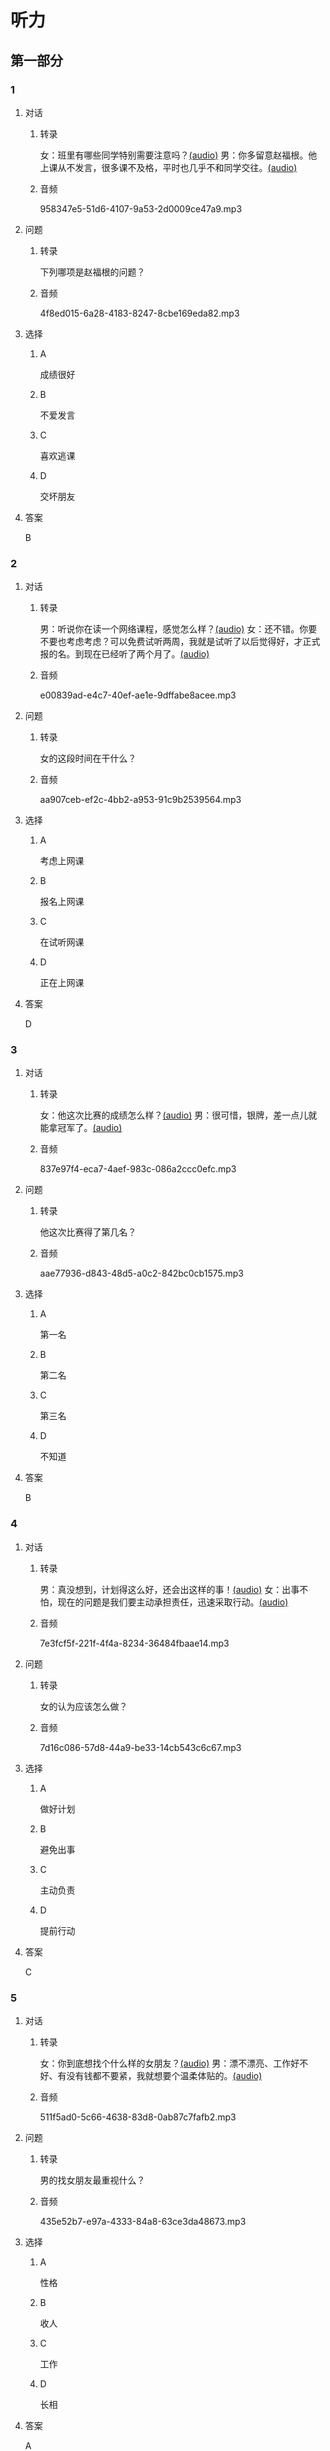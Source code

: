 * 听力
** 第一部分
:PROPERTIES:
:NOTETYPE: 21f26a95-0bf2-4e3f-aab8-a2e025d62c72
:END:
*** 1
:PROPERTIES:
:ID: 2224caad-9ef2-4123-a1d5-f7c6747c5fcb
:END:
**** 对话
***** 转录
女：班里有哪些同学特别需要注意吗？[[file:d6b4efa3-57a1-467f-84cf-37846f8b5095.mp3][(audio)]]
男：你多留意赵福根。他上课从不发言，很多课不及格，平时也几乎不和同学交往。[[file:8e9022f8-4518-4cc6-93ef-3534aae1649d.mp3][(audio)]]
***** 音频
958347e5-51d6-4107-9a53-2d0009ce47a9.mp3
**** 问题
***** 转录
下列哪项是赵福根的问题？
***** 音频
4f8ed015-6a28-4183-8247-8cbe169eda82.mp3
**** 选择
***** A
成绩很好
***** B
不爱发言
***** C
喜欢逃课
***** D
交坏朋友
**** 答案
B
*** 2
:PROPERTIES:
:ID: 5f7deb98-fcb5-443d-ab48-cd25aed6bef8
:END:
**** 对话
***** 转录
男：听说你在读一个网络课程，感觉怎么样？[[file:f3f732b6-4e35-494f-b401-5c32cf44cc60.mp3][(audio)]]
女：还不错。你要不要也考虑考虑？可以免费试听两周，我就是试听了以后觉得好，才正式报的名。到现在已经听了两个月了。[[file:b9003024-96e0-4ad5-a6db-03321baa5951.mp3][(audio)]]
***** 音频
e00839ad-e4c7-40ef-ae1e-9dffabe8acee.mp3
**** 问题
***** 转录
女的这段时间在干什么？
***** 音频
aa907ceb-ef2c-4bb2-a953-91c9b2539564.mp3
**** 选择
***** A
考虑上网课
***** B
报名上网课
***** C
在试听网课
***** D
正在上网课
**** 答案
D
*** 3
:PROPERTIES:
:ID: c6aa7c40-0f73-4b7e-b032-1ceec6c9302c
:END:
**** 对话
***** 转录
女：他这次比赛的成绩怎么样？[[file:6ccf629d-16fe-4d43-a7b6-11fed7773e51.mp3][(audio)]]
男：很可惜，银牌，差一点儿就能拿冠军了。[[file:0e07bc29-c268-4bc1-a594-9e806b52bd68.mp3][(audio)]]
***** 音频
837e97f4-eca7-4aef-983c-086a2ccc0efc.mp3
**** 问题
***** 转录
他这次比赛得了第几名？
***** 音频
aae77936-d843-48d5-a0c2-842bc0cb1575.mp3
**** 选择
***** A
第一名
***** B
第二名
***** C
第三名
***** D
不知道
**** 答案
B
*** 4
:PROPERTIES:
:ID: c2642799-210e-4376-a1e9-92d0169689d5
:END:
**** 对话
***** 转录
男：真没想到，计划得这么好，还会出这样的事！[[file:921c1d47-96b7-4298-a974-27665be2ef14.mp3][(audio)]]
女：出事不怕，现在的问题是我们要主动承担责任，迅速采取行动。[[file:c9c1f5c5-013b-4239-90ba-8465ef85a7a6.mp3][(audio)]]
***** 音频
7e3fcf5f-221f-4f4a-8234-36484fbaae14.mp3
**** 问题
***** 转录
女的认为应该怎么做？
***** 音频
7d16c086-57d8-44a9-be33-14cb543c6c67.mp3
**** 选择
***** A
做好计划
***** B
避免出事
***** C
主动负责
***** D
提前行动
**** 答案
C
*** 5
:PROPERTIES:
:ID: 76903b99-0757-4809-9d57-017527dfe875
:END:
**** 对话
***** 转录
女：你到底想找个什么样的女朋友？[[file:7896090b-0750-4c8c-b996-1c7ba682d696.mp3][(audio)]]
男：漂不漂亮、工作好不好、有没有钱都不要紧，我就想要个温柔体贴的。[[file:09e25b14-3808-4b6d-9ae5-a33b02f9101b.mp3][(audio)]]
***** 音频
511f5ad0-5c66-4638-83d8-0ab87c7fafb2.mp3
**** 问题
***** 转录
男的找女朋友最重视什么？
***** 音频
435e52b7-e97a-4333-84a8-63ce3da48673.mp3
**** 选择
***** A
性格
***** B
收人
***** C
工作
***** D
长相
**** 答案
A
*** 6
:PROPERTIES:
:ID: 13284d41-c6b2-45cf-bb46-cc21a7ecbad6
:END:
**** 对话
***** 转录
男：他们俩不是挺好的吗，怎么突然就离婚了？[[file:926ce95d-c746-41fb-830d-764266066e04.mp3][(audio)]]
女：家家有本难念的经，你就别替人家操心了。[[file:a80a6863-bd9b-488d-9795-da5b410a48d4.mp3][(audio)]]
***** 音频
a80d4f86-5c34-4197-94cd-e36e8add5408.mp3
**** 问题
***** 转录
女的是什么意思？
***** 音频
c908ac6e-05ca-498c-876b-529f8b48fb85.mp3
**** 选择
***** A
他们关系不好
***** B
他们没有离婚
***** C
大家都很关心这个问题
***** D
别人的情况我们不了解
**** 答案
D
** 第二部分
*** 7
**** 对话
***** 转录
女：爸爸，老师明天要来我们家做家访。
男：明天我有事，跟你妈妈说吧。
女：老师特意说了，每次家访都是见的妈妈，家长会也是妈妈去参加，希望这次能跟您见见面。
男：好吧，我明天先去公司安排一下。
***** 音频
509cf8d9-97c0-41cd-8260-530d99a990dd.mp3
**** 问题
***** 转录
明天老师和爸爸会在什么地方见面？
***** 音频
33259a0d-9901-4a35-ba53-1af8ac0ac9a6.mp3
**** 选择
***** A
家里
***** B
学校
***** C
公司
***** D
还没定
**** 答案
A
*** 8
**** 对话
***** 转录
男：刘老师，能不能请您利用空闲时间给我做一下辅导？
女：对不起，恐怕不行。
男：我可以另付费用的。
女：我们学校有规定，不允许老师给自己的学生做收费的辅导。
***** 音频
5be9535a-a032-40df-9b41-e3b52482a3ae.mp3
**** 问题
***** 转录
女的为什么不辅导男的？
***** 音频
d0deb6ee-9d01-49cc-988c-7e4f22c8f9b8.mp3
**** 选择
***** A
她没有时间
***** B
学校不同意
***** C
她觉得钱太少
***** D
男的不是自己的学生
**** 答案
B
*** 9
**** 对话
***** 转录
女：真不明白，儿子怎么老想出去闯世界，咱们家又不缺钱花！
男：男孩子，出去闯闯也好。
女：哪儿那么容易？
男：你不让他试试，怎么知道他不行呢？
***** 音频
b30eacee-5434-42df-b634-31c7725c3813.mp3
**** 问题
***** 转录
男的是什么意思？
***** 音频
e4ee79be-143c-40a1-9f7a-171d629e4e9f.mp3
**** 选择
***** A
孩子没有这个能力
***** B
家里经济条件不好
***** C
应该让孩子去试试
***** D
闯世界没什么难的
**** 答案
C
*** 10
**** 对话
***** 转录
男：这么晚了，你怎么还不睡啊？
女：明天轮到我发言，我还要再练两遍。
男：差不多就行了，不必这么认真吧。
女：要是我自己的事就算了，但这是要算小组成绩的。
***** 音频
70d31202-28cb-4340-aa8b-01cdfd9c974d.mp3
**** 问题
***** 转录
女的为什么还不睡？
***** 音频
ef5980fb-a3d7-4826-ae00-2f00b560d6b7.mp3
**** 选择
***** A
现在还不晚
***** B
她没写完作业
***** C
她要代表小组发言
***** D
她太紧张了睡不着
**** 答案
C
*** 11-12
**** 对话
***** 转录
男：郝老师，你来支教一年多，觉得辛苦吗？
女：辛苦是辛苦，但我来这里，本来就不是为了来享受的。
男：这里条件这么差，刚来时是不是很不习惯？
女：条件虽然艰苦，但我觉得我的收获远远大于付出。
男：以后你还会做志愿者吗？
女：不管以后在哪儿，我都会继续用我的力量帮助山里的孩子们，因为孩子是我们国家的未来与希望。
***** 音频
c66efd18-7b84-46f4-90fe-468ea7c913a8.mp3
**** 题目
***** 11
****** 问题
******* 转录
关于支教，郝老师有什么看法？
******* 音频
da543e47-1a0c-4ff8-a554-0d3faf9940a9.mp3
****** 选择
******* A
条件不差
******* B
是种享受
******* C
大辛苦丁
******* D
很有收获
****** 答案
D
***** 12
****** 问题
******* 转录
郝老师将来有什么打算？
******* 音频
658a027a-db08-4934-b345-58ace4e03171.mp3
****** 选择
******* A
她会留在山里
******* B
她会继续学习
******* C
她要帮助孩子们
******* D
她要回自己的国家
****** 答案
C
*** 13-14
**** 段话
***** 转录
今天，我们这个大学校园里迎来了众多中学生朋友。来自全国各地的 2500多名高中生齐聚清华园，共同参加 2016 年青少年高校科学营全国开营式。首先，我代表清华大学，向各位同学和老师的到来表示热烈的欢迎！2012 年青少年高校科学营开办，4 年来共吸引了 37000 多名营员参加，承办高校由也最初的 41所增加到 51 所，科学营已成为传播科学知识、科学思想、科学方法和提高青少年科学素质的重要平台。清华大学是科学营的最初参与者和积极的承办者，2013年全国开营式就在清华园举行，我们非常愿意再次承办科学营活动，为所有有科学梦想的同学搭建更加宽广的舞台。
***** 音频
c027619f-2eaf-47df-b9ae-5f501ab9b2ab.mp3
**** 题目
***** 13
****** 问题
******* 转录
这是什么活动上的讲话？
******* 音频
1e195f3d-d5f8-42ad-baef-5e9cea7a8380.mp3
****** 选择
******* A
大学运动会
******* B
科学营开营
******* C
高中开学
******* D
小学开学
****** 答案
B
***** 14
****** 问题
******* 转录
关于这次活动，下列哪项正确？
******* 音频
a7bb41b1-5bc9-4337-8dee-322fb2e8b28b.mp3
****** 选择
******* A
在大学举行
******* B
中小学生参加
******* C
已举办了三年
******* D
清华大学第一次举办
****** 答案
A
* 阅读
** 第一部分
*** 段话
各位老师，我院五年前曾经公开征集听力考试试题，进行试题库[[gap][15]]，当时工作取得了很好的效果。本学期，学院计划开展新题库的有关工作。具体包括：一、进一步扩大题库规模。原题库包括单句题、对话题和短文题各200道。现计划增加[[gap][16]]的数量，将三种题型各增加100道。二、因时代发展，社会发生变化，原题库中部分试题内容过时，不再符合当前的社会情况，需要进行[[gap][17]]或昼换。这项工作需要大家的力量，[[gap][18]]1
*** 题目
**** 15
***** 选择
****** A
建立
****** B
建筑
****** C
建设
****** D
建议
***** 答案
C
**** 16
***** 选择
****** A
题目
****** B
主题
****** C
问题
****** D
话题
***** 答案
A
**** 17
***** 选择
****** A
改正
****** B
改变
****** C
修改
****** D
进步
***** 答案
C
**** 18
***** 选择
****** A
你们都来看看
****** B
原来的不能用了
****** C
一个人是干不了的
****** D
欢迎各位老师积极参与
***** 答案
D
** 第二部分
*** 19
:PROPERTIES:
:ID: 56dc47d3-6eb8-4aee-80ab-89650b6a1bb4
:END:
**** 段话
这次，老师组织了一项8周的研究型学习活动，主题是“让家乡的明天更美好”。学生们参加以后说：“以前，我们总认为建设家乡是大人的事，用不着我们操心。不过，现在我们明白了，建设家乡，人人有责，我们也要承担这个义务。这个任务很艰巨，我们要尽自己最大的力量去完成。”
**** 选择
***** A
建设家乡是大人的事
***** B
这次活动可以自选主题
***** C
每个人都应该承担建设家乡的责任
***** D
小学生们承担不了这么艰巨的任务
**** 答案
C
*** 20
:PROPERTIES:
:ID: d90c8d56-8f06-4763-bff1-c5b3187d670d
:END:
**** 段话
为了能够保证活动顺利进行，请务必确保以下所有条件与您的实际情况相符，年满二十二周岁；大专或以上学历；有充足的时间，必须能完成最短一个学期的教学任务；取得家人对支教的理解和支持；有一定的经济能力，能承担支教期间所产生的相关费用，包括交通及日常生活用品和其他私人支出。
**** 选择
***** A
三十岁以上的人不能报名
***** B
研究生可以参加支教活动
***** C
这个活动至少要参加一年
***** D
这个活动需要参加人捐款
**** 答案
B
*** 21
:PROPERTIES:
:ID: fa0d9376-2e25-41ad-9e24-353ee01c0795
:END:
**** 段话
21。按照自己的特点制定作息时间表固然有道理，但有时却与考试要求的作息时间不一致。而人体的生物钟具有惯性，很难一下子完全调整过来。所以，在重大考试之前，必须提前行动，使自己各方面的情况，在考前调节到最理想的状态。
**** 选择
***** A
作息时间表必须按照自己的特点制定
***** B
人体的生物钟可以随时随地调整过来
***** C
考试要求的作息时间会影响人体生物钟
***** D
为取得好的成绩，应提前调整作息时间
**** 答案
D
*** 22
:PROPERTIES:
:ID: bc368cc5-da70-40e3-8cc9-a12191c0d845
:END:
**** 段话
中国从80年代开始开展普及义务教育的工作，但至今仍未完成。因此，“素质教育”的改革不能只是一句简单的口号，它在各个地区所面临的情况和需完成的任务是不一样的。北京、上海这样的大城市，可以侧重培养学生的创造性等，但对贫困地区来说，首先需要的还是完全普及义务教育。
**** 选择
***** A
普及义务教育的工作80年才能完成
***** B
“素质教育”是未来教育改革的方向
***** C
各个地区义务教育的普及程度一致
***** D
实施“素质教育”应该因地而异
**** 答案
D
** 第三部分
*** 23-25
**** 段话
每周三是女儿畅畅班里的图书馆日。这一天，他们要把上周借的书还回去，再把新的书借回来。这周二晚上，我帮畅畅收拾书包，发现她从学校图书馆借的书不见了，在家里找遍了也没找到。一想到把学校图书馆的书弄丢了不知道有什么后果，也不知道这一周畅畅还能不能借书，我就很着急。
我慢慢回想，我们放书的地方基本是固定的，出门也不会带书出去，那么只有一个可能，就是我把书还错了——上周畅畅从学校图书馆借了一本书，我在附近的公共图书馆也给她借了一本同样的。大概是去公共图书馆还书的时候我没注意，两本放在一起还了。
第二天，我忐忑不安地去公共图书馆咨询。当我说明了情况，工作人员告诉我，不用担心，凡是错还到这里的书，他们都会送回去的。“这种事经常发生。”工作人员这样说。放学的时候到学校接畅畅，我跟老师说了这件事。她的第一句话也是：“没关系，这种事经常发生。”原来，不止公共图书馆会收到学校图书馆的书，学校图书馆也会收到不属于自己的书。同样的，他们也会送回去。这是通行的规则。当我问及我是否需要跟学校图书馆说明，她说她会去跟图书馆核对，假如这本书他们没有收到，她再告诉我。所以，我什么也不用做。
至此，我一颗悬着的心才放了下来。我以为是多么严重的问题，他们却都显得很轻松。我想，这就是信任。
**** 题目
***** 23
****** 问题
作者为什么很着急？
****** 选择
******* A
她忘了给女儿收拾书包
******* B
她把图书馆的书弄丢了
******* C
图书馆的书被女儿弄坏了
******* D
她没有时间去接女儿放学
****** 答案
B
***** 24
****** 问题
根据上文，下列哪项是正确的？
****** 选择
******* A
学生们每周三去公共图书馆
******* B
两本书都还到学校图书馆了
******* C
图书馆和老师都没有批评妈妈
******* D
妈妈要亲自去向图书馆说明
****** 答案
C
***** 25
****** 问题
最适合做上文标题的是：
****** 选择
******* A
我的女儿畅畅
******* B
两家图书馆
******* C
书丢了怎么办
******* D
信任
****** 答案
D
*** 26-28
**** 段话
在中国贫困山区，师资非常紧缺，很多学校都是一个老师负责上多种文化课，所以每年都会招募大量的支教志愿者前往山区进行支教，改良山区的教学水平。支教志愿者招募条件有哪些呢？我们一起来看看吧！
首先呢，一定要有爱心。作为一名支教志愿者，每天相处最多的就是孩子，所以一定要有爱心，热爱这份事业！有很多人可能是为了体验一下山村生活而选择前往，这是不负责任的行为！
其次呢，一定要有充足的时间。给自己多留一点儿时间，多陪陪这些孩子，多让他们体会一下你看到的外面的世界。这对于他们来说是难能可贵的。不要刚刚前往就选择离开，这对于山区孩子来说是一种伤害。
然后呢，还要有一定的学识。当然，需要支教的山区孩子大多数都是小学生，支教老师不需要有多么高的学历，但是学识还是一定要有的。不只是
最后，承受能力、吃苦能力要强。山区生活条件艰苦，前来支教的志愿者要有有较好的承受能力，而不能因为生活条件差就匆匆离开。
如果大致符合以上条件的话，爱心人士基本就可以选择前往山区支教了，当然，不同的组织在招募不同地区的支教老师时，条件可能会有所不同，这是根据当地的实际情况来考量的。
**** 题目
***** 26
****** 问题
下列哪项不是担任支教志愿者的必要条件？
****** 选择
******* A
喜欢和孩子相处
******* B
有很高的学历
******* C
有一定的知识
******* D
能吃苦
****** 答案
B
***** 27
****** 问题
为什么说支教需要充足的时间？
****** 选择
******* A
孩子们需要陪伴
******* B
山区的老师很少
******* C
山区的交通不方便
******* D
在山区生活容易受伤
****** 答案
A
***** 28
****** 问题
关于支教，下列哪项正确？
****** 选择
******* A
老师一般教自己的专业
******* B
大家都应该去体验山区的生活
******* C
最好具备一些医学常识
******* D
各地招募志愿者的要求都一样
****** 答案
C
* 书写
** 第一部分
*** 29
**** 词语
***** 1
是
***** 2
每个人的
***** 3
促进
***** 4
义务
***** 5
社会进步
**** 答案
***** 1
促进社会进步是每个人的义务。
*** 30
**** 词语
***** 1
经常利用
***** 2
我们
***** 3
刘老师
***** 4
来指导
***** 5
空闲时间
**** 答案
***** 1
刘老师经常利用空闲时间来指导我们。
*** 31
**** 词语
***** 1
既温柔
***** 2
的人
***** 3
又体贴
***** 4
是个
***** 5
她丈夫
**** 答案
***** 1
她丈夫是个既温柔又体贴的人。
